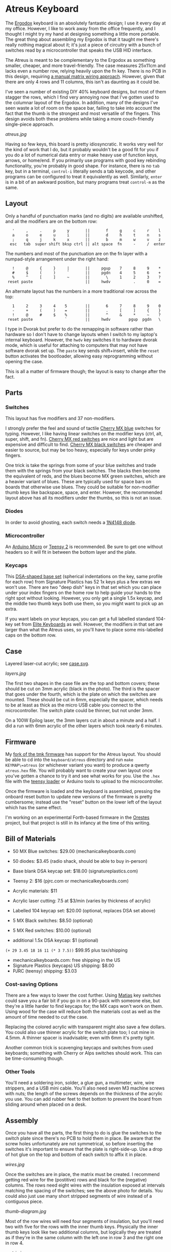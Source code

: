 * Atreus Keyboard

The [[http://ergodox.org][Ergodox]] keyboard is an absolutely fantastic design; I use it every
day at my office. However, I like to work away from the office
frequently, and I thought I might try my hand at designing something a
little more portable. The great thing about assembling my Ergodox is
that it taught me there's really nothing magical about it; it's just a
piece of circuitry with a bunch of switches read by a microcontroller
that speaks the USB HID interface.

The Atreus is meant to be complementary to the Ergodox as something
smaller, cheaper, and more travel-friendly. The case measures 25x11cm
and lacks even a number row, relying heavily upon the fn key. There is
no PCB in this design, requiring [[http://wiki.geekhack.org/index.php?title=Hard-Wiring_How-To.html][a manual matrix wiring approach]].
However, given that there are only 4 rows and 11 columns, this isn't
as daunting as it could be.

I've seen a number of existing DIY 40% keyboard designs, but most of
them stagger the rows, which I find very annoying now that I've gotten
used to the columnar layout of the Ergodox. In addition, many of the
designs I've seen waste a lot of room on the space bar, failing to
take into account the fact that the thumb is the strongest and most
versatile of the fingers. This design avoids both these problems while
taking a more couch-friendly single-piece approach.

[[atreus.jpg]]

Having so few keys, this board is pretty idiosyncratic. It works very
well for the kind of work that I do, but it probably wouldn't be a
good fit for you if you do a lot of numerical data entry or make heavy
use of function keys, arrows, or home/end. If you primarily use
programs with good key rebinding functionality, you're probably in
good shape. For instance, there is no =tab= key, but in a terminal,
=control-i= literally sends a tab keycode, and other programs can be
configured to treat it equivalently as well. Similarly, =enter= is in
a bit of an awkward position, but many programs treat =control-m= as
the same.

** Layout

Only a handful of punctuation marks (and no digits) are available
unshifted, and all the modifiers are on the bottom row:

 :    '     ,     .     p     y       ||       f     g     c     r    l
 :    a     o     e     u     i       ||       d     h     t     n    s
 :    ;     q     j     k     x       ||       b     m     w     v    z
 :   esc   tab  super shift bksp ctrl || alt space  fn     -     /  enter

The numbers and most of the punctuation are on the fn layer with a
numpad-style arrangement under the right hand:

 :    !     @     {     }     |       ||     pgup    7     8     9    *
 :    #     $     (     )     `       ||     pgdn    4     5     6    +
 :    %     ^     [     ]     ~       ||       \     1     2     3    ?
 :  reset paste                       ||     hwdv          .     0    =

An alternate layout has the numbers in a more traditional row across the top:

 :    1     2     3     4    5        ||       6     7     8     9    0
 :    -     +     (     )    =        ||       .     [     ]     {    }
 :    !     @     #     $    %        ||       ^     &     *     ~    ?
 :  reset paste              `        ||     hwdv        pgup  pgdn   \

I type in Dvorak but prefer to do the remapping in software rather
than hardware so I don't have to change layouts when I switch to my
laptop's internal keyboard. However, the =hwdv= key switches it to
hardware dvorak mode, which is useful for attaching to computers that
may not have software dvorak set up. The =paste= key sends
shift+insert, while the =reset= button activates the bootloader,
allowing easy reprogramming without opening the case.

This is all a matter of firmware though; the layout is easy to change
after the fact.

** Parts

*** Switches

This layout has five modifiers and 37 non-modifiers.

I strongly prefer the feel and sound of tactile [[http://mechanicalkeyboards.com/shop/index.php?l=product_detail&p=651][Cherry MX blue]]
switches for typing. However, I like having linear switches on the
modifier keys (ctrl, alt, super, shift, and fn). [[http://mechanicalkeyboards.com/shop/index.php?l=product_detail&p=102][Cherry MX red switches]]
are nice and light but are expensive and difficult to
find. [[http://mechanicalkeyboards.com/shop/index.php?l=product_detail&p=103][Cherry MX black switches]] are cheaper and easier to source, but
may be too heavy, especially for keys under pinky fingers.

One trick is take the springs from some of your blue switches and
trade them with the springs from your black switches. The blacks then
become the equivalent of reds, and the blues become MX green switches,
which are a heavier variant of blues. These are typically used for
space bars on boards that otherwise use blues. They could be suitable
for non-modifier thumb keys like backspace, space, and enter. However,
the recommended layout above has all its modifiers under the thumbs,
so this is not an issue.

*** Diodes

In order to avoid ghosting, each switch needs a [[https://www.radioshack.com/product/index.jsp?productId=2062587][1N4148 diode]].

*** Microcontroller

An [[http://www.digikey.com/product-search/en/programmers-development-systems/evaluation-boards-embedded-mcu-dsp/2621773?k=arduino%20micro][Arduino Micro]] or [[http://www.pjrc.com/teensy/index.html][Teensy 2]] is recommended. Be sure to get one
without headers so it will fit in between the bottom layer and the plate.

*** Keycaps

This [[http://keyshop.pimpmykeyboard.com/product/dsa-pbt-blank-sets][DSA-shaped base set]] (spherical indentations on the key, same
profile for each row) from Signature Plastics has 52 1x keys plus a
few extras we won't use. There are two "deep dish" keys in that set
which you can place under your index fingers on the home row to help
guide your hands to the right spot without looking. However, you only
get a single 1.5x keycap, and the middle two thumb keys both use them,
so you might want to pick up an extra.

If you want labels on your keycaps, you can get a full labelled
standard 104-key set from [[http://elitekeyboards.com/products.php?sub=access#cherrymxkeys][Elite Keyboards]] as well. However, the
modifiers in that set are larger than what the Atreus uses, so you'll
have to place some mis-labelled caps on the bottom row.

** Case

Layered laser-cut acrylic; see [[file:case.svg][case.svg]].

[[layers.jpg][layers.jpg]]

The first two shapes in the case file are the top and bottom covers;
these should be cut on 3mm acrylic (black in the photo). The third is
the spacer that goes under the fourth, which is the plate on which the
switches are mounted. These should be cut in 6mm, especially the
spacer, which needs to be at least as thick as the micro USB cable you
connect to the microcontroller. The switch plate could be thinner,
but not under 3mm.

On a 100W Epilog laser, the 3mm layers cut in about a minute and a
half. I did a run with 6mm acrylic of the other layers which took
nearly 6 minutes.

** Firmware

My [[https://github.com/technomancy/tmk_keyboard/tree/atreus][fork of the tmk firmware]] has support for the Atreus layout.  You
should be able to cd into the =keyboard/atreus= directory and run
=make KEYMAP\=atreus= (or whichever variant you want) to produce a
qwerty =atreus.hex= file. You will probably want to create your own
layout once you've gotten a chance to try it and see what works for
you. Use the =.hex= file with the [[http://www.pjrc.com/teensy/loader.html][teensy loader]] or Arduino tools to
upload to the microcontroller.

Once the firmware is loaded and the keyboard is assembled, pressing
the onboard reset button to update new versions of the firmware is
pretty cumbersome; instead use the "reset" button on the lower left
of the layout which has the same effect.

I'm working on an experimental Forth-based firmware in the [[https://github.com/technomancy/orestes][Orestes]]
project, but that project is still in its infancy at the time of this
writing.

** Bill of Materials

- 50 MX Blue switches: $29.00 (mechanicalkeyboards.com)
- 50 diodes: $3.45 (radio shack, should be able to buy in-person)
- Base blank DSA keycap set: $18.00 (signatureplastics.com)
- Teensy 2: $16 (pjrc.com or mechanicalkeyboards.com)
- Acrylic materials: $11
- Acrylic laser cutting: 7.5 at $3/min (varies by thickness of acrylic)

- Labelled 104 keycap set: $20.00 (optional, replaces DSA set above)
- 5 MX Black switches: $8.50 (optional)
- 5 MX Red switches: $10.00 (optional)
- additional 1.5x DSA keycap: $1 (optional)

=(+ 29 3.45 18 16 11 (* 3 7.5))= $99.95 plus tax/shipping

- mechanicalkeyboards.com: free shipping in the US
- Signature Plastics (keycaps) US shipping: $8.00
- PJRC (teensy) shipping: $3.03

*** Cost-saving Options

There are a few ways to lower the cost further.  Using [[http://mechanicalkeyboards.com/shop/index.php?l=product_detail&p=482][Matias]] key
switches could save you a fair bit if you go in on a 90-pack with
someone else, but they're a little harder to find keycaps for; the MX
caps won't work on them. Using wood for the case will reduce both the
materials cost as well as the amount of time needed to cut the case.

Replacing the colored acrylic with transparent might also save a few
dollars. You could also use thinner acrylic for the switch plate too;
I cut mine in 4.5mm. A thinner spacer is inadvisable; even with 6mm
it's pretty tight.

Another common trick is scavenging keycaps and switches from used
keyboards; something with Cherry or Alps switches should work. This
can be time-consuming though.

*** Other Tools

You'll need a soldering iron, solder, a glue gun, a multimeter, wire,
wire strippers, and a USB mini cable. You'll also need seven M3
machine screws with nuts; the length of the screws depends on the
thickness of the acrylic you use. You can add rubber feet to thet
bottom to prevent the board from sliding around when placed on a desk.

** Assembly

Once you have all the parts, the first thing to do is glue the
switches to the switch plate since there's no PCB to hold them in
place. Be aware that the screw holes unfortunately are not
symmetrical, so before inserting the switches it's important to ensure
that the plate is right-side-up. Use a drop of hot glue on the top and
bottom of each switch to affix it in place.

[[wires.jpg]]

Once the switches are in place, the matrix must be created. I
recommend getting red wire for the (postitive) rows and black for the
(negative) columns. The rows need eight wires with the insulation
exposed at intervals matching the spacing of the switches; see the
above photo for details. You could also just use many short stripped
segments of wire instead of a contiguous piece.

[[thumb-diagram.jpg]]

Most of the row wires will need four segments of insulation, but
you'll need two with five for the rows with the inner thumb
keys. Physically the inner thumb keys look like two additional
columns, but logically they are treated as if they're in the same
column with the left one in row 3 and the right one in row 4.

[[matrix.jpg]]

The exposed sections of row wire should be connected to the higher of
the pins on the switch using a diode. Be aware that diodes are
directional! The band around the diode should point to the top of the
board. Take care with the upper row that you don't let the wire go too
close to the top edge of the board; avoid getting in the way of the
spacer layer. Once the rows are wired, the remaining (negative) pin of
each switch should be wired into the negative pin of the switch above
and below it with black wire. This should be slightly easier since no
diode is necessary. The photo above shows the completed matrix for one
side. Test each row and column as you go with a multimeter. You should
be able to get continuity from row to column when the corresponding
switch is activated.

After the matrix has been wired on both sides, the next step is to
connect the microcontroller. The TMK firmware has the rows in pins D0,
D1, D2, and D3 of the microcontroller. You'll need to connect the rows
from both the left and right sides into the proper pin. There are more
columns than rows, so I used ribbon cable to bring the column
connections back to the microcontroller from the outside in. The
columns go to pins F0, F1, E6, C7, C6, B6, D4, B1, B0, B5, and
B4. It's important to realize that when you flip over the board
in order to solder it, you have to flip over the schematic in your
mind too. If you count your columns from the left, you'll get them
backwards. (Which I actually did for the first half.)

[[controller.jpg]]

Once you've wired one side of the microcontroller in, it would be a
good time to test it. You'll need to compile and upload as per the
"Firmware" section above. At this point you should be reading real
keycodes from the half of the keyboard that you've wired. Once you've
confirmed that's working, continue with the other half. Then screw the
other layers in place and you're all set!

** Inspiration

These fine projects all provided inspiration for various aspects of
the Atreus, as well as the folks on the =#geekhack= freenode channel.

- [[http://ergodox.org][Ergodox]]
- [[http://deskthority.net/workshop-f7/onehand-20-keyboard-t6617.html][OneHand]]
- [[http://blog.fsck.com/2013/12/better-and-better-keyboards.html][keyboard.io]]
- [[http://geekhack.org/index.php?topic=48718][ErgoT]]

** Builds

If you've built an Atreus, please let us know (pull request or
otherwise) and get your name and link added here:

- [[http://technomancy.us/173][Phil Hagelberg]]
- [[http://blog.tarn-vedra.de/2014/04/reproducing-keyboard-science_1707.html][Moritz Ulrich]]
- [[http://geekhack.org/index.php?topic=57007.0][Constantine]]

** License

Copyright © 2014 Phil Hagelberg

Released under the [[https://www.gnu.org/licenses/gpl.html][GNU GPL version 3]]
